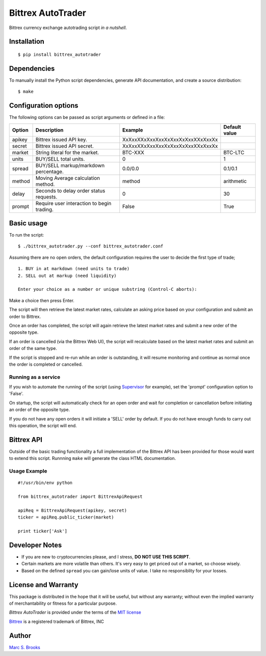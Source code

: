 Bittrex AutoTrader
==================

Bittrex currency exchange autotrading script *in a nutshell*.

Installation
------------

::

    $ pip install bittrex_autotrader

Dependencies
------------

To manually install the Python script dependencies, generate API
documentation, and create a source distribution:

::

    $ make

Configuration options
---------------------

The following options can be passed as script arguments or defined in a
file:

+----------+----------------------------------------------+------------------------------------+-----------------+
| Option   | Description                                  | Example                            | Default value   |
+==========+==============================================+====================================+=================+
| apikey   | Bittrex issued API key.                      | XxXxxXXxXxxXxxXxXxxXxXxxXXxXxxXx   |                 |
+----------+----------------------------------------------+------------------------------------+-----------------+
| secret   | Bittrex issued API secret.                   | XxXxxXXxXxxXxxXxXxxXxXxxXXxXxxXx   |                 |
+----------+----------------------------------------------+------------------------------------+-----------------+
| market   | String literal for the market.               | BTC-XXX                            | BTC-LTC         |
+----------+----------------------------------------------+------------------------------------+-----------------+
| units    | BUY/SELL total units.                        | 0                                  | 1               |
+----------+----------------------------------------------+------------------------------------+-----------------+
| spread   | BUY/SELL markup/markdown percentage.         | 0.0/0.0                            | 0.1/0.1         |
+----------+----------------------------------------------+------------------------------------+-----------------+
| method   | Moving Average calculation method.           | method                             | arithmetic      |
+----------+----------------------------------------------+------------------------------------+-----------------+
| delay    | Seconds to delay order status requests.      | 0                                  | 30              |
+----------+----------------------------------------------+------------------------------------+-----------------+
| prompt   | Require user interaction to begin trading.   | False                              | True            |
+----------+----------------------------------------------+------------------------------------+-----------------+

Basic usage
-----------

To run the script:

::

    $ ./bittrex_autotrader.py --conf bittrex_autotrader.conf

Assuming there are no open orders, the default configuration requires
the user to decide the first type of trade;

::

    1. BUY in at markdown (need units to trade)
    2. SELL out at markup (need liquidity)

    Enter your choice as a number or unique substring (Control-C aborts):

Make a choice then press Enter.

The script will then retrieve the latest market rates, calculate an
asking price based on your configuration and submit an order to Bittrex.

Once an order has completed, the script will again retrieve the latest
market rates and submit a new order of the opposite type.

If an order is cancelled (via the Bittrex Web UI), the script will
recalculate based on the latest market rates and submit an order of the
same type.

If the script is stopped and re-run while an order is outstanding, it
will resume monitoring and continue as normal once the order is
completed or cancelled.

Running as a service
~~~~~~~~~~~~~~~~~~~~

If you wish to automate the running of the script (using
`Supervisor <http://supervisord.org/>`__ for example), set the 'prompt'
configuration option to 'False'.

On startup, the script will automatically check for an open order and
wait for completion or cancellation before initiating an order of the
opposite type.

If you do not have any open orders it will initiate a 'SELL' order by
default. If you do not have enough funds to carry out this operation,
the script will end.

Bittrex API
-----------

Outside of the basic trading functionality a full implementation of the
Bittrex API has been provided for those would want to extend this
script. Runnning ``make`` will generate the class HTML documentation.

Usage Example
~~~~~~~~~~~~~

::

    #!/usr/bin/env python

    from bittrex_autotrader import BittrexApiRequest

    apiReq = BittrexApiRequest(apikey, secret)
    ticker = apiReq.public_ticker(market)

    print ticker['Ask']

Developer Notes
---------------

-  If you are new to cryptocurrencies please, and I stress, **DO NOT USE THIS SCRIPT**.
-  Certain markets are more volatile than others. It's very easy to get
   priced out of a market, so choose wisely.
-  Based on the defined ``spread`` you can gain/lose units of value. I
   take no responsiblity for your losses.

License and Warranty
--------------------

This package is distributed in the hope that it will be useful, but
without any warranty; without even the implied warranty of
merchantability or fitness for a particular purpose.

*Bittrex AutoTrader* is provided under the terms of the `MIT
license <http://www.opensource.org/licenses/mit-license.php>`__

`Bittrex <https://bittrex.com>`__ is a registered trademark of Bittrex,
INC

Author
------

`Marc S. Brooks <https://github.com/nuxy>`__
